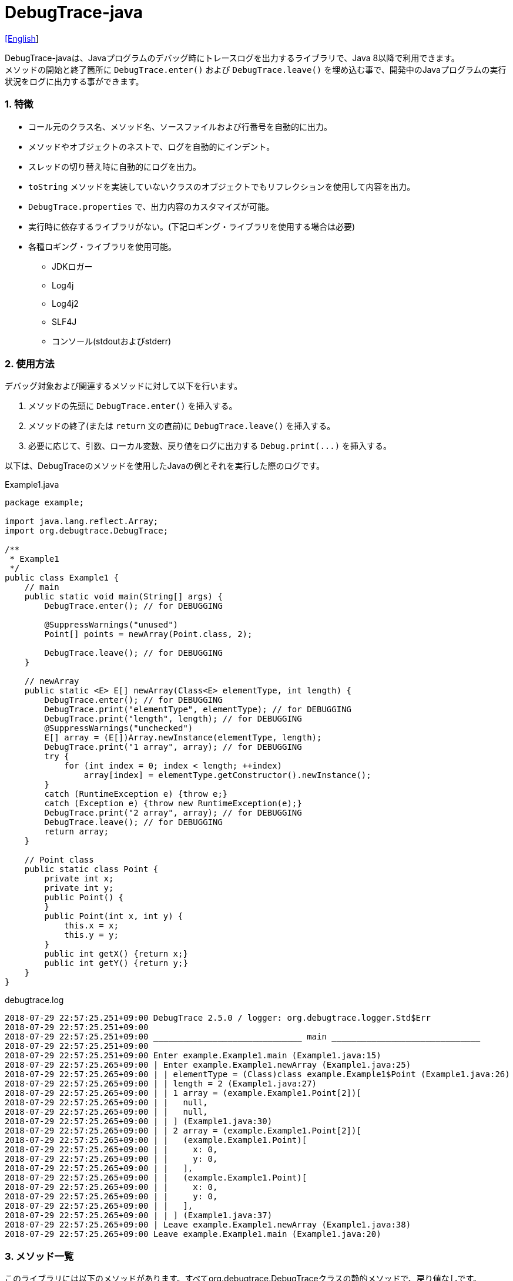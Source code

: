 = DebugTrace-java

link:README.asciidoc[[English]]

DebugTrace-javaは、Javaプログラムのデバッグ時にトレースログを出力するライブラリで、Java 8以降で利用できます。 +
メソッドの開始と終了箇所に `DebugTrace.enter()` および `DebugTrace.leave()` を埋め込む事で、開発中のJavaプログラムの実行状況をログに出力する事ができます。

=== 1. 特徴

* コール元のクラス名、メソッド名、ソースファイルおよび行番号を自動的に出力。
* メソッドやオブジェクトのネストで、ログを自動的にインデント。
* スレッドの切り替え時に自動的にログを出力。
* `toString` メソッドを実装していないクラスのオブジェクトでもリフレクションを使用して内容を出力。
* `DebugTrace.properties` で、出力内容のカスタマイズが可能。
* 実行時に依存するライブラリがない。(下記ロギング・ライブラリを使用する場合は必要)
* 各種ロギング・ライブラリを使用可能。
    ** JDKロガー
    ** Log4j
    ** Log4j2
    ** SLF4J
    ** コンソール(stdoutおよびstderr)

=== 2. 使用方法

デバッグ対象および関連するメソッドに対して以下を行います。

. メソッドの先頭に `DebugTrace.enter()` を挿入する。
. メソッドの終了(または `return` 文の直前)に `DebugTrace.leave()` を挿入する。
. 必要に応じて、引数、ローカル変数、戻り値をログに出力する `Debug.print(\...)` を挿入する。

以下は、DebugTraceのメソッドを使用したJavaの例とそれを実行した際のログです。

[source,java]
.Example1.java
----
package example;

import java.lang.reflect.Array;
import org.debugtrace.DebugTrace;

/**
 * Example1
 */
public class Example1 {
    // main
    public static void main(String[] args) {
        DebugTrace.enter(); // for DEBUGGING

        @SuppressWarnings("unused")
        Point[] points = newArray(Point.class, 2);

        DebugTrace.leave(); // for DEBUGGING
    }

    // newArray
    public static <E> E[] newArray(Class<E> elementType, int length) {
        DebugTrace.enter(); // for DEBUGGING
        DebugTrace.print("elementType", elementType); // for DEBUGGING
        DebugTrace.print("length", length); // for DEBUGGING
        @SuppressWarnings("unchecked")
        E[] array = (E[])Array.newInstance(elementType, length);
        DebugTrace.print("1 array", array); // for DEBUGGING
        try {
            for (int index = 0; index < length; ++index)
                array[index] = elementType.getConstructor().newInstance();
        }
        catch (RuntimeException e) {throw e;}
        catch (Exception e) {throw new RuntimeException(e);}
        DebugTrace.print("2 array", array); // for DEBUGGING
        DebugTrace.leave(); // for DEBUGGING
        return array;
    }

    // Point class
    public static class Point {
        private int x;
        private int y;
        public Point() {
        }
        public Point(int x, int y) {
            this.x = x;
            this.y = y;
        }
        public int getX() {return x;}
        public int getY() {return y;}
    }
}
----

.debugtrace.log
----
2018-07-29 22:57:25.251+09:00 DebugTrace 2.5.0 / logger: org.debugtrace.logger.Std$Err
2018-07-29 22:57:25.251+09:00 
2018-07-29 22:57:25.251+09:00 ______________________________ main ______________________________
2018-07-29 22:57:25.251+09:00 
2018-07-29 22:57:25.251+09:00 Enter example.Example1.main (Example1.java:15)
2018-07-29 22:57:25.265+09:00 | Enter example.Example1.newArray (Example1.java:25)
2018-07-29 22:57:25.265+09:00 | | elementType = (Class)class example.Example1$Point (Example1.java:26)
2018-07-29 22:57:25.265+09:00 | | length = 2 (Example1.java:27)
2018-07-29 22:57:25.265+09:00 | | 1 array = (example.Example1.Point[2])[
2018-07-29 22:57:25.265+09:00 | |   null,
2018-07-29 22:57:25.265+09:00 | |   null,
2018-07-29 22:57:25.265+09:00 | | ] (Example1.java:30)
2018-07-29 22:57:25.265+09:00 | | 2 array = (example.Example1.Point[2])[
2018-07-29 22:57:25.265+09:00 | |   (example.Example1.Point)[
2018-07-29 22:57:25.265+09:00 | |     x: 0,
2018-07-29 22:57:25.265+09:00 | |     y: 0,
2018-07-29 22:57:25.265+09:00 | |   ],
2018-07-29 22:57:25.265+09:00 | |   (example.Example1.Point)[
2018-07-29 22:57:25.265+09:00 | |     x: 0,
2018-07-29 22:57:25.265+09:00 | |     y: 0,
2018-07-29 22:57:25.265+09:00 | |   ],
2018-07-29 22:57:25.265+09:00 | | ] (Example1.java:37)
2018-07-29 22:57:25.265+09:00 | Leave example.Example1.newArray (Example1.java:38)
2018-07-29 22:57:25.265+09:00 Leave example.Example1.main (Example1.java:20)
----

=== 3. メソッド一覧

このライブラリには以下のメソッドがあります。すべてorg.debugtrace.DebugTraceクラスの静的メソッドで、戻り値なしです。

[options="header"]
.メソッド一覧
|===
|メソッド名|引 数|処理概要
|`enter`
|なし
|メソッドの開始をログに出力する

|`leave`
|なし
|メソッドの終了をログに出力する

|`print`
|`message`: メッセージ
|メッセージをログに出力する

|`print`
|`messageSupplier`: メッセージのサプライヤー
|サプライヤーからメッセージを取得してログに出力する

|`print`
|`name`: 値の名前 +
`value`: 値
|`<値の名前> = <値>` +
の形式でログに出力する +
value のタイプは `boolean`, `char`, `byte`, `short`, `int`, `long`, `float`, `double` または `Object`

|`print`
|`name`: 値の名前 +
`valueSupplier`: 値のサプライヤー
|サプライヤーから値を取得して +
`<値の名前> = <値>` +
の形式でログに出力する +
valueSupplier のタイプは `BooleanSupplier`, `IntSupplier`, `LongSupplier` または `Supplier<T>`

|`print`
[.small]#_[v2.4.0~]_#
|`mapName`: 数値に対応する定数名を得るためのマップの名前 +
`name`: 値の名前 +
`value`: 出力値
|`<値の名前> = <値>(<定数名>)` +
の形式でログに出力する +
valueのタイプは `byte`, `short`, `int`, `long` または `Object`

|`print`
[.small]#_[v2.4.0~]_#
|`mapName`: 数値に対応する定数名を得るためのマップの名前 +
`name`: 値の名前 +
`valueSupplier`: 値のサプライヤー
|サプライヤーから値を取得して +
`<値の名前> = <値>(<定数名>)` +
の形式でログに出力する +
valueSupplierのタイプは `IntSupplier`, `LongSupplier` または `Supplier<T>`

|===

=== 4. *DebugTrace.properties* ファイルのプロパティ

DebugTrace は、クラスパスにある `DebugTrace.properties` ファイルを起動時に読み込みます。
`DebugTrace.properties` ファイルには以下のプロパティを指定できます。

[options="header", cols="2,8"]
.DebugTrace.properties
|===
|プロパティ名|説明
|`logger`
| DebugTrace が使用するロガー +
[.small]#*設定例:*# +
&#160;&#160; `logger = Std$Out` [.small .blue]#- stdout へ出力 *_(デフォルト ~v2.4.6 )_*# +
&#160;&#160; `logger = Std$Err` [.small .blue]#- stderr へ出力 *_(デフォルト v2.5.0~ )_*# +
&#160;&#160; `logger = Jdk` [.small .blue]#- JDKロガー を使用# +
&#160;&#160; `logger = Log4j` [.small .blue]#- Log4j を使用# +
&#160;&#160; `logger = Log4j2` [.small .blue]#- Log4j2 を使用# +
&#160;&#160; `logger = SLF4J` [.small .blue]#- SLF4J を使用# +

|`logLevel`
|使用するログレベル +
[.small]#*JDKを使用する際の設定例:*# +
&#160;&#160; `logLevel = default` [.small .blue]#- finestと同じ *_(デフォルト)_*# +
&#160;&#160; `logLevel = finest` +
&#160;&#160; `logLevel = finer` +
&#160;&#160; `logLevel = fine` +
&#160;&#160; `logLevel = config` +
&#160;&#160; `logLevel = info` +
&#160;&#160; `logLevel = warning` +
&#160;&#160; `logLevel = severe` +
[.small]#*Log4j, Lo4j2を使用する際の設定例:*# +
&#160;&#160; `logLevel = default` [.small .blue]#- trace と同じ *_(デフォルト)_*# +
&#160;&#160; `logLevel = trace` +
&#160;&#160; `logLevel = debug` +
&#160;&#160; `logLevel = info` +
&#160;&#160; `logLevel = warn` +
&#160;&#160; `logLevel = error` +
&#160;&#160; `logLevel = fatal` +
[.small]#*SLF4Jを使用する際の設定例:*# +
&#160;&#160; `logLevel = default` [.small .blue]#- trace と同じ *_(デフォルト)_*# +
&#160;&#160; `logLevel = trace` +
&#160;&#160; `logLevel = debug` +
&#160;&#160; `logLevel = info` +
&#160;&#160; `logLevel = warn` +
&#160;&#160; `logLevel = error` +

|`enterString`
|`enter` メソッドで出力される文字列 +
[.small]#*設定例:*# +
&#160;&#160; `enterString = Enter %1$s.%2$s (%3$s:%4$d)` [.small .blue]#*_(デフォルト)_*# +
[.small]#*パラメータ:*# +
&#160;&#160; `%1`: 呼出側のクラス名 +
&#160;&#160; `%2`: 呼出側のメソッド名 +
&#160;&#160; `%3`: 呼出側のファイル名 +
&#160;&#160; `%4`: 呼出側の行番号 +

|`leaveString`
|`leave` メソッドで出力される文字列 +
[.small]#*設定例:*# +
&#160;&#160; `leaveString = Leave %1$s.%2$s (%3$s:%4$d)`  [.small .blue]#*_(デフォルト)_*# +
[.small]#*パラメータ:*# +
&#160;&#160; `%1`: 呼出側のクラス名 +
&#160;&#160; `%2`: 呼出側のメソッド名 +
&#160;&#160; `%3`: 呼出側のファイル名 +
&#160;&#160; `%4`: 呼出側の行番号 +

|`threadBoundaryString`
|スレッド境界で出力される文字列 +
[.small]#*設定例:*# +
&#160;&#160; [.small]`threadBoundaryString = \____\__\__\__\__\__\__\__\__\__\__\__\__\__ %1$s \__\__\__\__\__\__\__\__\__\__\__\__\__\____`# +
&#160;&#160; [.small .blue]#*_(デフォルト)_*# +
[.small]#*パラメータ:*# +
&#160;&#160; `%1`: スレッド名 +

|`classBoundaryString`
|クラス境界での出力文字列 +
[.small]#*設定例:*# +
&#160;&#160; `classBoundaryString = \\____ %1$s \____` [.small .blue]#*_(デフォルト)_*# +
[.small]#*パラメータ:*# +
`%1`: クラス名 +

|`indentString`
|コードのインデント文字列 +
[.small]#*設定例:*# +
&#160;&#160; `indentString = &#x7c;\\s` [.small .blue]#*_(デフォルト)_*# +
&#160;&#160; [.small .blue]#`\\s` は空白文字に置き換えられる# +

|`dataIndentString`
|データのインデント文字列 +
[.small]#*設定例:*# +
&#160;&#160; `dataIndentString = \\s\\s` +
&#160;&#160; [.small .blue]#`\\s` は空白文字に置き換えられる# +

|`limitString`
|制限を超えた場合の出力文字列 +
[.small]#*設定例:*# +
&#160;&#160; `limitString = \...` [.small .blue]#*_(デフォルト)_*# +

|`nonPrintString` +
[.small]#_(v1.5.0~)_#
|出力しないプロパティ値の文字列 +
[.small]#*設定例:*# +
&#160;&#160; `nonPrintString = \***` [.small .blue]#*_(デフォルト)_*# +

|`cyclicReferenceString`
|循環参照時の出力文字列 +
[.small]#*設定例:*# +
&#160;&#160; `cyclicReferenceString = \\s\*\** cyclic reference \***\\s` [.small .blue]#*_(デフォルト)_*# +
&#160;&#160; [.small .blue]#`\\s` は空白文字に置き換えられる# +

|`varNameValueSeparator`
|変数名と値のセパレータ +
[.small]#*設定例:*# +
&#160;&#160; `varNameValueSeparator = \\s=\\s` +
&#160;&#160; [.small .blue]#`\\s` は空白文字に置き換えられる# +

|`keyValueSeparator`
|マップのキーと値のセパレータ +
[.small]#*設定例:*# +
&#160;&#160; `keyValueSeparator = :\\s` [.small .blue]#*_(デフォルト)_*# +
[.small .blue]#`\\s` は空白文字に置き換えられる# +

|`fieldNameValueSeparator`
|フィールド名と値のセパレータ +
[.small]#*設定例:*# +
&#160;&#160; `fieldNameValueSeparator = :\\s` +
&#160;&#160; [.small .blue]#`\\s` は空白文字に置き換えられる# +

|`printSuffixFormat`
|`print` メソッドで付加される文字列 +
[.small]#*設定例:*# +
&#160;&#160; `printSuffixFormat = \\s(%3$s:%4$d)` +
&#160;&#160; [.small .blue]#`\\s` は空白文字に置き換えられる# +
[.small]#*パラメータ:*# +
&#160;&#160; `%1`: 呼出側のクラス名 +
&#160;&#160; `%2`: 呼出側のメソッド名 +
&#160;&#160; `%3`: 呼出側のファイル名 +
&#160;&#160; `%4`: 呼出側の行番号 +

|`utilDateFormat`
|`java.util.Date` の出力フォーマット +
[.small]#*設定例:*# [.small yellow-background]#_[~v2.4.6]_# +
&#160;&#160; `utilDateFormat = %1$tY-%1$tm-%1$td %1$tH:%1$tM:%1$tS` [.small .blue]#*_(デフォルト)_*# +
[.small]#*パラメータ:*# +
&#160;&#160; `%1`: `java.util.Date` オブジェクト +
 +
[.small]#*設定例:*# [.small lime-background]#_[v2.5.0~]_# +
`utilDateFormat = yyyy-MM-dd HH:mm:ss.SSSxxx` [.small .blue]#*_(デフォルト)_*# +

|`sqlDateFormat`
|`java.sql.Date` の出力フォーマット +
[.small]#*設定例:*# [.small yellow-background]#_[~v2.4.6]_# +
&#160;&#160; `sqlDateFormat = %1$tY-%1$tm-%1$td` [.small .blue]#*_(デフォルト)_*# +
[.small]#*パラメータ:*# +
&#160;&#160; `%1`: `java.sql.Date` オブジェクト +
 +
[.small]#*設定例:*# [.small lime-background]#_[v2.5.0~]_# +
`sqlDateFormat = yyyy-MM-ddxxx` [.small .blue]#*_(デフォルト)_*# +

|`timeFormat`
|`java.sql.Time` の出力フォーマット +
[.small]#*設定例:*# [.small yellow-background]#_[~v2.4.6]_# +
&#160;&#160; `timeFormat = %1$tH:%1$tM:%1$tS` [.small .blue]#*_(デフォルト)_*# +
[.small]#*パラメータ:*# +
&#160;&#160; `%1`: `java.sql.Time` オブジェクト +
 +
[.small]#*設定例:*# [.small lime-background]#_[v2.5.0~]_# +
&#160;&#160; `timeFormat = HH:mm:ss.SSSxxx` [.small .blue]#*_(デフォルト)_*# +

|`timestampFormat`
|`java.sql.Timestamp` の出力フォーマット +
[.small]#*設定例:*# [.small yellow-background]#_[~v2.4.6]_# +
&#160;&#160; `timestampFormat = %1$tY-%1$tm-%1$td %1$tH:%1$tM:%1$tS.%1$tL` [.small .blue]#*_(デフォルト)_*# +
[.small]#*パラメータ:*# +
&#160;&#160; `%1`: `java.sql.Timestamp` オブジェクト +
 +
[.small]#*設定例:*# [.small lime-background]#_[v2.5.0~]_# +
&#160;&#160; `timestampFormat = yyyy-MM-dd HH:mm:ss.SSSSSSSSSxxx` [.small .blue]#*_(デフォルト)_*# +

|`localDateFormat` +
[.small lime-background]#_[v2.5.0~]_#
|`java.time.LocalDate` の出力フォーマット +
[.small]#*設定例:*# +
&#160;&#160; `localDateFormat = yyyy-MM-dd` [.small .blue]#*_(デフォルト)_*# +

|`localTimeFormat` +
[.small lime-background]#_[v2.5.0~]_#
|`java.time.LocalTime` の出力フォーマット +
[.small]#*設定例:*# +
&#160;&#160; `localTimeFormat = HH:mm:ss.SSSSSSSSS` [.small .blue]#*_(デフォルト)_*# +

|`offsetTimeFormat` +
[.small lime-background]#_[v2.5.0~]_#
|`java.time.OffsetTime` の出力フォーマット +
[.small]#*設定例:*# +
&#160;&#160; `offsetTimeFormat = offsetTimeFormat = HH:mm:ss.SSSSSSSSSxxx` [.small .blue]#*_(デフォルト)_*# +

|`localDateTimeFormat` +
[.small lime-background]#_[v2.5.0~]_#
|`java.time.LocalDateTime` の出力フォーマット +
[.small]#*設定例:*# +
&#160;&#160; `localDateTimeFormat = yyyy-MM-dd HH:mm:ss.SSSSSSSSS` [.small .blue]#*_(デフォルト)_*# +

|`offsetDateTimeFormat` +
[.small lime-background]#_[v2.5.0~]_#
|`java.time.OffsetDateTime` の出力フォーマット +
[.small]#*設定例:*# +
&#160;&#160; `offsetDateTimeFormat = yyyy-MM-dd HH:mm:ss.SSSSSSSSSxxx` [.small .blue]#*_(デフォルト)_*# +

|`zonedDateTimeFormat` +
[.small lime-background]#_[v2.5.0~]_#
|`java.time.ZonedDateTime` の出力フォーマット +
[.small]#*設定例:*# +
&#160;&#160; `zonedDateTimeFormat = yyyy-MM-dd HH:mm:ss.SSSSSSSSSxxx VV` [.small .blue]#*_(デフォルト)_*# +

|`instantFormat` +
[.small lime-background]#_[v2.5.0~]_#
|`java.time.Instant` の出力フォーマット +
[.small]#*設定例:*# +
&#160;&#160; `instantFormat = yyyy-MM-dd HH:mm:ss.SSSSSSSSSX` [.small .blue]#*_(デフォルト)_*# +

|`logDateTimeFormat` +
[.small lime-background]#_[v2.5.0~]_#
|ロガーが `Std$Out` または `Std$Err` の際のログの日時の出力フォーマット +
[.small]#*設定例:*# +
&#160;&#160; `logDateTimeFormat = yyyy-MM-dd HH:mm:ss.SSSxxx` [.small .blue]#*_(デフォルト)_*# +

|`arrayLimit`
|配列と `Collection` 要素の出力数の制限 +
[.small]#*設定例:*# +
`arrayLimit = 512` [.small .blue]#*_(デフォルト)_*# +

|`byteArrayLimit`
|バイト配列(`byte[]`)要素の出力数の制限 +
[.small]#*設定例:*# +
&#160;&#160; `byteArrayLimit = 8192` [.small .blue]#*_(デフォルト)_*# +

|`mapLimit`
|`Map` 要素の出力制限数 +
[.small]#*設定例:*# +
&#160;&#160; `mapLimit = 512` [.small .blue]#*_(デフォルト)_*# +

|`stringLimit`
|`String` の出力文字数の制限 +
[.small]#*設定例:*# +
&#160;&#160; `stringLimit = 8192` [.small .blue]#*_(デフォルト)_*# +

|`nonPrintProperties` +
[.small]#_[v2.2.0~]_#
|出力しないプロパティのリスト +
[.small]#*設定例(値が1つ):*# +
&#160;&#160; `NonPrintProperties = org.lightsleep.helper.EntityInfo#columnInfos` +
[.small]#*設定例(値が複数):*# +
&#160;&#160; `nonPrintProperties = \` +
&#160;&#160;&#160;&#160; `org.lightsleep.helper.EntityInfo#columnInfos,\` +
&#160;&#160;&#160;&#160; `org.lightsleep.helper.EntityInfo#keyColumnInfos,\` +
&#160;&#160;&#160;&#160; `org.lightsleep.helper.ColumnInfo#entityInfo` +
&#160;&#160; [.small .blue]#デフォルトはなし# +
[.small]#*値のフォーマット:*# +
&#160;&#160; `<フルクラス名>#<プロパティ名>` +

|`defaultPackage` +
[.small]#_[v2.3.0~]_#
|使用する Javaソースのデフォルトパッケージ +
[.small]#*設定例:*# +
&#160;&#160; `defaultPackage = org.debugtrace.DebugTraceExample` +
&#160;&#160; [.small .blue]#デフォルトはなし# +

|`defaultPackageString` +
[.small]#_[v2.3.0~]_#
|デフォルトパッケージ部を置き換える文字列 +
[.small]#*設定例:*# +
&#160;&#160; `defaultPackageString = \...` [.small .blue]#*_(デフォルト)_*# +

|`reflectionClasses` +
[.small]#_[v2.4.0~]_#
|`toString` メソッドを実装していてもリフレクションで内容を出力するクラス名のリスト +
[.small]#*設定例(値が1つ):*# +
&#160;&#160; `reflectionClasses = org.debugtrce.DebugTraceExample.Point` +
[.small]#*設定例(値が複数):*# +
&#160;&#160; `reflectionClasses = \` +
&#160;&#160;&#160;&#160; `org.debugtrace.DebugTraceExample.Point,\` +
&#160;&#160;&#160;&#160; `org.debugtrace.DebugTraceExample.Rectangle` +
&#160;&#160; [.small .blue]#デフォルトはなし# +

|`mapNameMap` +
[.small]#_[v2.4.0~]_#
|変数名に対応するマップ名を取得するためのマップ +
[.small]#*設定例:*# +
&#160;&#160; `mapNameMap = appleBrand: AppleBrand` +
[.small]#*値のフォーマット:*# +
&#160;&#160; `<変数名>: <マップ名>` +
&#160;&#160; [.small .blue]#デフォルトはなし# +

|`<マップ名>` +
[.small]#_[v2.4.0~]_#
|数値(key)と数値に対応する定数名(value)のマップ +
[.small]#*設定例:*# +
&#160;&#160; `AppleBrand = \` +
&#160;&#160;&#160;&#160; `0: Apple.NO_BRAND,\` + 
&#160;&#160;&#160;&#160; `1: Apple.AKANE,\` + 
&#160;&#160;&#160;&#160; `2: Apple.AKIYO,\` + 
&#160;&#160;&#160;&#160; `3: Apple.AZUSA,\` + 
&#160;&#160;&#160;&#160; `4: Apple.YUKARI` + 
[.small]#*値のフォーマット:*# +
&#160;&#160; `<数値>: <定数名>` +
[.small]#*定義済み定数名マップ:*# +
&#160;&#160; `Calendar`: `Calendar.ERA` など +
&#160;&#160; `CalendarWeek`: `Calendar.SUNDAY` など +
&#160;&#160; `CalendarMonth`: `Calendar.JANUARY` など +
&#160;&#160; `CalendarAmPm`: `Calendar.AM` など +
&#160;&#160; `SqlTypes`: `java.sql.Types.BIT` など

|===
DebugTrace-java 2.4.6までは、日時の出力フォーマットを `String.format` の引数の形式で指定し、2.5.0以降では `DateTimeFormatter.ofPattern` の引数の形式で指定してください。

==== 4.1. *nonPrintProperties*, *nonPrintString*

DebugTrace は、 `toString` メソッドが実装されていない場合は、リフレクションを使用してオブジェクト内容を出力します。
他のオブジェクトの参照があれば、そのオブジェクトの内容も出力します。
ただし循環参照がある場合は、自動的に検出して出力を中断します。  
`nonPrintProperties` プロパティを指定して出力を抑制する事もできます。
このプロパティの値は、カンマ区切りで複数指定できます。  
`nonPrintProperties` で指定されたプロパティの値は、 `nonPrintString` で指定された文字列(デフォルト: `\***`)で出力されます。

.nonPrintProperties の例 (DebugTrace.properties)
----
nonPrintProperties = \
    org.lightsleep.helper.EntityInfo#columnInfos,\
    org.lightsleep.helper.EntityInfo#keyColumnInfos,\
    org.lightsleep.helper.ColumnInfo#entityInfo
----

==== 4.2. 定数マップ, *mapNameMap*

定数マップは、キーが数値で値が定数名のマップです。このプロパティのキー(マップ名)を `print` メソッドの引数にしてコールすると数値に定数名が付加されて出力されます。

.定数マップの例 (DebugTrace.properties)
----
AppleBrand = \
    0: Apple.NO_BRAND,\
    1: Apple.AKANE,\
    2: Apple.AKIYO,\
    3: Apple.AZUSA,\
    4: Apple.YUKARI
----

[source,java]
.Javaソースの例
----
int appleBrand = Apple.AKANE;
DebugTrace.print("AppleBrand", "appleBrand", appleBrand);
----

.Logの例
----
2017-07-29 13:45:32.489 | appleBrand = 1(Apple.AKANE) (README_example.java:29)
----

変数名に対応するマップ名を `mapNameMap` プロパティで指定すると、マップ名を指定しない場合でも定数名が出力されます。

.mapNameMap の例 (DebugTrace.properties)
----
mapNameMap = appleBrand: AppleBrand
----

[source,java]
.Javaソースの例
----
int appleBrand = Apple.AKANE;
DebugTrace.print("appleBrand", appleBrand);
appleBrand = Apple.AKIYO;
DebugTrace.print(" 2 appleBrand ", appleBrand);
appleBrand = Apple.AZUSA;
DebugTrace.print(" 3 example.appleBrand ", appleBrand);
appleBrand = Apple.YUKARI;
DebugTrace.print(" 4 example. appleBrand ", appleBrand);
----

.Log の例
----
2017-07-29 13:45:32.489 | appleBrand = 1(Apple.AKANE) (README_example.java:38)
2017-07-29 13:45:32.489 |  2 appleBrand  = 2(Apple.AKIYO) (README_example.java:40)
2017-07-29 13:45:32.489 |  3 example.appleBrand  = 3(Apple.AZUSA) (README_example.java:42)
2017-07-29 13:45:32.489 |  4 example. appleBrand  = 4(Apple.YUKARI) (README_example.java:44)
----

=== 5. ロギング・ライブラリの使用例

ロギング・ライブラリを使用する際のDebugTraceのロガー名は、 `org.debugtrace.DebugTrace` です。

==== 5-1. *logging.properties* (JDK標準) の例

.logging.properties
----
# logging.properties
handlers = java.util.logging.ConsoleHandler
java.util.logging.ConsoleHandler.formatter = java.util.logging.SimpleFormatter
java.util.logging.SimpleFormatter.format = [Jdk] %1$tY-%1$tm-%1$td %1$tH:%1$tM:%1$tS.%1$tL %5$s%n
java.util.logging.ConsoleHandler.level = FINEST
org.debugtrace.DebugTrace.level = FINEST
----
*Java起動時オプションとして `-Djava.util.logging.config.file=<パス>/logging.properties` が必要*

==== 5-2. *log4j.xml* (Log4j) の例

[source,xml]
.log4j.xml
----
<!-- log4j.xml -->
<?xml version="1.0" encoding="UTF-8" ?>
<!DOCTYPE log4j:configuration SYSTEM "log4j.dtd">
<log4j:configuration xmlns:log4j="http://jakarta.apache.org/log4j/" debug="false">
  <appender name="Console" class="org.apache.log4j.ConsoleAppender">
    <param name="Target" value="System.out"/>
    <layout class="org.apache.log4j.PatternLayout">
      <param name="ConversionPattern" value="[Log4j] %d{yyyy-MM-dd HH:mm:ss.SSS} %5p %m%n"/>
    </layout>
  </appender>
  <logger name="org.debugtrace.DebugTrace">
    <level value ="trace"/>
    <appender-ref ref="Console"/>
  </logger>
</log4j:configuration>
----

==== 5-3. *log4j2.xml* (Log4j2) の例

[source,xml]
.log4j2.xml
----
<!-- log4j2.xml -->
<?xml version="1.0" encoding="UTF-8"?>
<configuration status="WARN">
  <appenders>
    <Console name="Console" target="SYSTEM_OUT">
      <PatternLayout pattern="[Log4j2] %d{yyyy-MM-dd HH:mm:ss.SSS} %5p %msg%n"/>
    </Console>
  </appenders>
  <loggers>
    <logger name="org.debugtrace.DebugTrace" level="trace"/>
    <root level="error"><appender-ref ref="Console"/></root>
  </loggers>
</configuration>
----

==== 5-4. *logback.xml* (SLF4J/Logback) の例

[source,xml]
.logback.xml
----
<!-- logback.xml -->
<configuration>
  <appender name="Console" class="ch.qos.logback.core.ConsoleAppender">
    <encoder>
      <pattern>[SLF4J logback] %d{yyyy-MM-dd HH:mm:ss.SSS} %-5level %msg%n</pattern>
    </encoder>
  </appender>
  <logger name="org.debugtrace.DebugTrace" level="trace"/>
  <root level="error"><appender-ref ref="Console"/></root>
</configuration>
----

=== 6. *build.gradle*の記述例

[source,groovy]
.build.gradle
----
repositories {
    jcenter()
}

dependencies {
    compile 'org.debugtrace:debugtrace:2.+'
}
----

=== 7. ライセンス

link:LICENSE.txt[MIT ライセンス(MIT)]

_(C) 2015 Masato Kokubo_

=== 8. リンク

http://masatokokubo.github.io/DebugTrace-java/javadoc_ja/index.html[API仕様]

